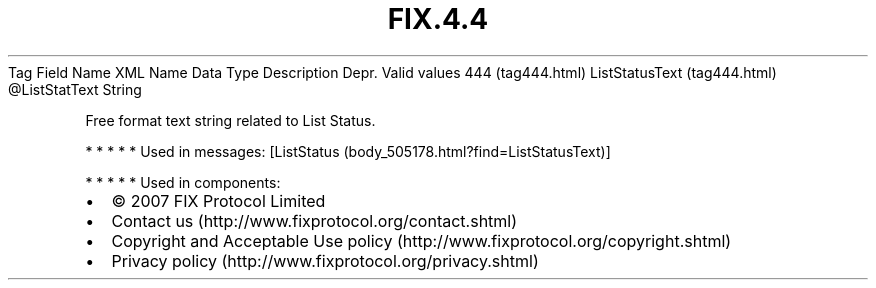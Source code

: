 .TH FIX.4.4 "" "" "Tag #444"
Tag
Field Name
XML Name
Data Type
Description
Depr.
Valid values
444 (tag444.html)
ListStatusText (tag444.html)
\@ListStatText
String
.PP
Free format text string related to List Status.
.PP
   *   *   *   *   *
Used in messages:
[ListStatus (body_505178.html?find=ListStatusText)]
.PP
   *   *   *   *   *
Used in components:

.PD 0
.P
.PD

.PP
.PP
.IP \[bu] 2
© 2007 FIX Protocol Limited
.IP \[bu] 2
Contact us (http://www.fixprotocol.org/contact.shtml)
.IP \[bu] 2
Copyright and Acceptable Use policy (http://www.fixprotocol.org/copyright.shtml)
.IP \[bu] 2
Privacy policy (http://www.fixprotocol.org/privacy.shtml)
